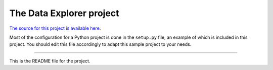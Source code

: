 The Data Explorer project
=======================

`The source for this project is available here
<https://github.com/lcjr86/dataexplorer>`_.

Most of the configuration for a Python project is done in the ``setup.py``
file, an example of which is included in this project. You should edit this
file accordingly to adapt this sample project to your needs.

----

This is the README file for the project.
